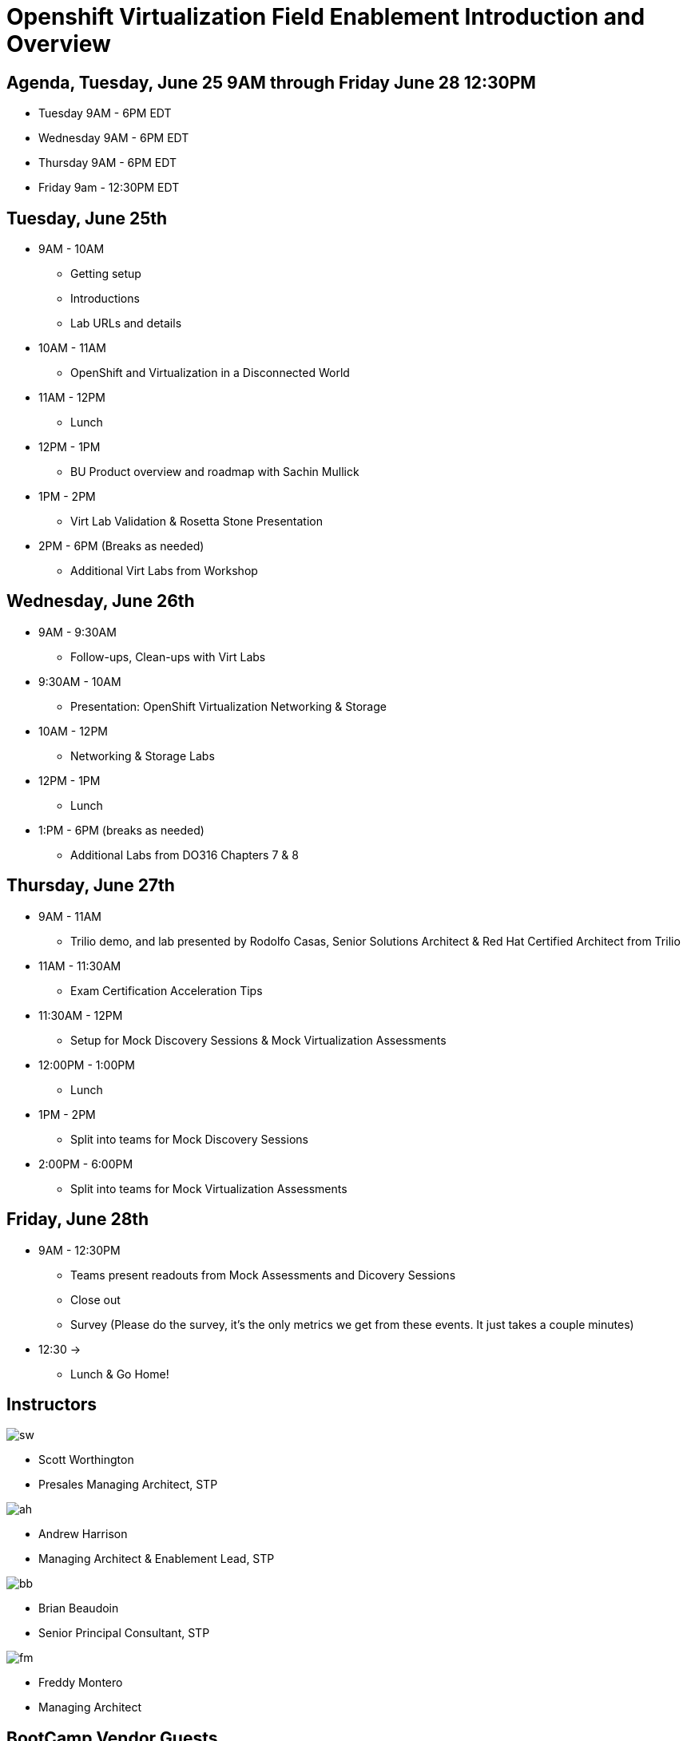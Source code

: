 = Openshift Virtualization Field Enablement Introduction and Overview

== Agenda, Tuesday, June 25 9AM through Friday June 28 12:30PM

* Tuesday 9AM - 6PM  EDT
* Wednesday 9AM - 6PM EDT
* Thursday 9AM - 6PM EDT
* Friday 9am - 12:30PM EDT

== Tuesday, June 25th
* 9AM - 10AM
*** Getting setup
*** Introductions
*** Lab URLs and details
* 10AM - 11AM
*** OpenShift and Virtualization in a Disconnected World
* 11AM - 12PM
*** Lunch
* 12PM - 1PM
*** BU Product overview and roadmap with Sachin Mullick
* 1PM - 2PM 
*** Virt Lab Validation & Rosetta Stone Presentation
* 2PM - 6PM (Breaks as needed)
*** Additional Virt Labs from Workshop

== Wednesday, June 26th
* 9AM - 9:30AM
*** Follow-ups, Clean-ups with Virt Labs
* 9:30AM - 10AM
*** Presentation: OpenShift Virtualization Networking & Storage
* 10AM - 12PM
*** Networking & Storage Labs
* 12PM - 1PM
*** Lunch
* 1:PM - 6PM (breaks as needed)
*** Additional Labs from DO316 Chapters 7 & 8

== Thursday, June 27th
* 9AM - 11AM
*** Trilio demo, and lab presented by Rodolfo Casas, Senior Solutions Architect & Red Hat Certified Architect from Trilio
* 11AM - 11:30AM
*** Exam Certification Acceleration Tips
* 11:30AM - 12PM
*** Setup for Mock Discovery Sessions & Mock Virtualization Assessments
* 12:00PM - 1:00PM
*** Lunch
* 1PM - 2PM 
*** Split into teams for Mock Discovery Sessions
* 2:00PM - 6:00PM
*** Split into teams for Mock Virtualization Assessments

== Friday, June 28th
* 9AM - 12:30PM
*** Teams present readouts from Mock Assessments and Dicovery Sessions
*** Close out
*** Survey (Please do the survey, it's the only metrics we get from these events. It just takes a couple minutes)
* 12:30 ->
*** Lunch & Go Home!

== Instructors

image::introductions/sw.png[]

* Scott Worthington
* Presales Managing Architect, STP

image::introductions/ah.png[]

* Andrew Harrison
* Managing Architect & Enablement Lead, STP

image::introductions/bb.png[]

* Brian Beaudoin
* Senior Principal Consultant, STP

image::introductions/fm.png[]

* Freddy Montero
* Managing Architect

== BootCamp Vendor Guests

image::introductions/trilio-rodolfo.jpg[]

* Rodolfo Casas
* Senior Solutions Architect at Trilio | RHCA and Red Hat Instructor

== Class Introductions

* All

== BU

* BU Product overview and roadmap with Andrew/Peter/Sachin

== Lab URL

* link:https://redhat.enterprise.slack.com/archives/C07048NFL6M[Labs URL in SLACK Channel]

== Objectives

* Everything OpenShift VIRT
** Admin
** Virtual machines as containers
** VM Deployments
** The great VM Migration
** Automating with Ansible
** VM networking
** Pre Sales
** Backup and Recovery

== OCP and Virt
** Why switch from a traditional VM platform?
Adopt cloud-native development and/or cloud-native operations: Red Hat OpenShift helps your team build applications with speed, agility, confidence, and choice. Code in production mode, anywhere you choose to build. Get back to doing work that matters.

** Complete app dev stack: Red Hat OpenShift Dev Spaces (formerly Red Hat CodeReady Workspaces), Runtimes, Integration and Process Automation, Serverless, Pipelines, and more with security throughout.

** Shift infrastructure spend to innovation: OpenShift native architecture changes the heavyweight cost structure from SDDC legacy to lightweight container-native frameworks.

** Risk mitigation: With OpenShift support for on-premises and public cloud options, OpenShift is insurance against public cloud lock-in.

** Independent from infrastructure: Red Hat OpenShift runs consistently on bare metal, on-premises virtualization, or public cloud for ultimate choice and flexibility of deployment and updates.

** Pure open source innovation: The innovation in Kubernetes, serverless, service mesh, Kubernetes Operators, and more powered by the velocity of open source, with Red Hat in the lead.

== Content Links

link:http://demo.redhat.com[Openshift Virtualization Roadshow]

link:https://role.rhu.redhat.com/rol-rhu/app/catalog?q=do316[ROLE DO316]

link:https://github.com/emcon33/Virtualization-on-ROSA[OpenShift on ROSA]

link:https://red.ht/virtkit[Content Kit]

https://catalog.redhat.com/platform/red-hat-openshift/virtualization[Certified Partners list]

link:https://source.redhat.com/departments/sales/globalservices/virtualization[OCP-Virtualization Enablement Global Page]

link:https://source.redhat.com/groups/public/gtm_power_hour[BU PowerHour]

link:https://portfoliohub.redhat.com/v3/servicesmap/openshift_virt[Pre-Sales Virt]

link:https://docs.google.com/document/d/11Vo5sMBgwtFuOUAyMwIuHPzSOVtEfpbPXHQQmWW8V0Y/edit[Services One Pager]

link:https://docs.google.com/document/d/1-sm-mjAyYezDGd0ZgbjZFcur8Tf1J2vezHNBVGYwb68/edit?usp=sharing[Technical OpenShift Virt Discovery Questions]

link:https://developers.redhat.com/developer-sandbox[OCP Virt in Developer Sandbox]

link:https://docs.google.com/presentation/d/1v_IV31u5QLGxTibqnNbAEBWiUlAiH4rm5vfHi-VC2rA/edit#slide=id.g2234bf4836e_0_220[Migrating Thousands of Virtual Machines to OpenShift Virtualization at Ally Bank]

link:https://docs.google.com/spreadsheets/d/1i7e57sZVfju87Zw32lyyv1cWLN0fvP5FJW2qZlVMwoE/edit#gid=0[Resource Master]

== Getting there with your friends

image::introductions/virt=partners.png[]

== Coming to OpenShift Virt

image::introductions/toocpvirt.png[]


